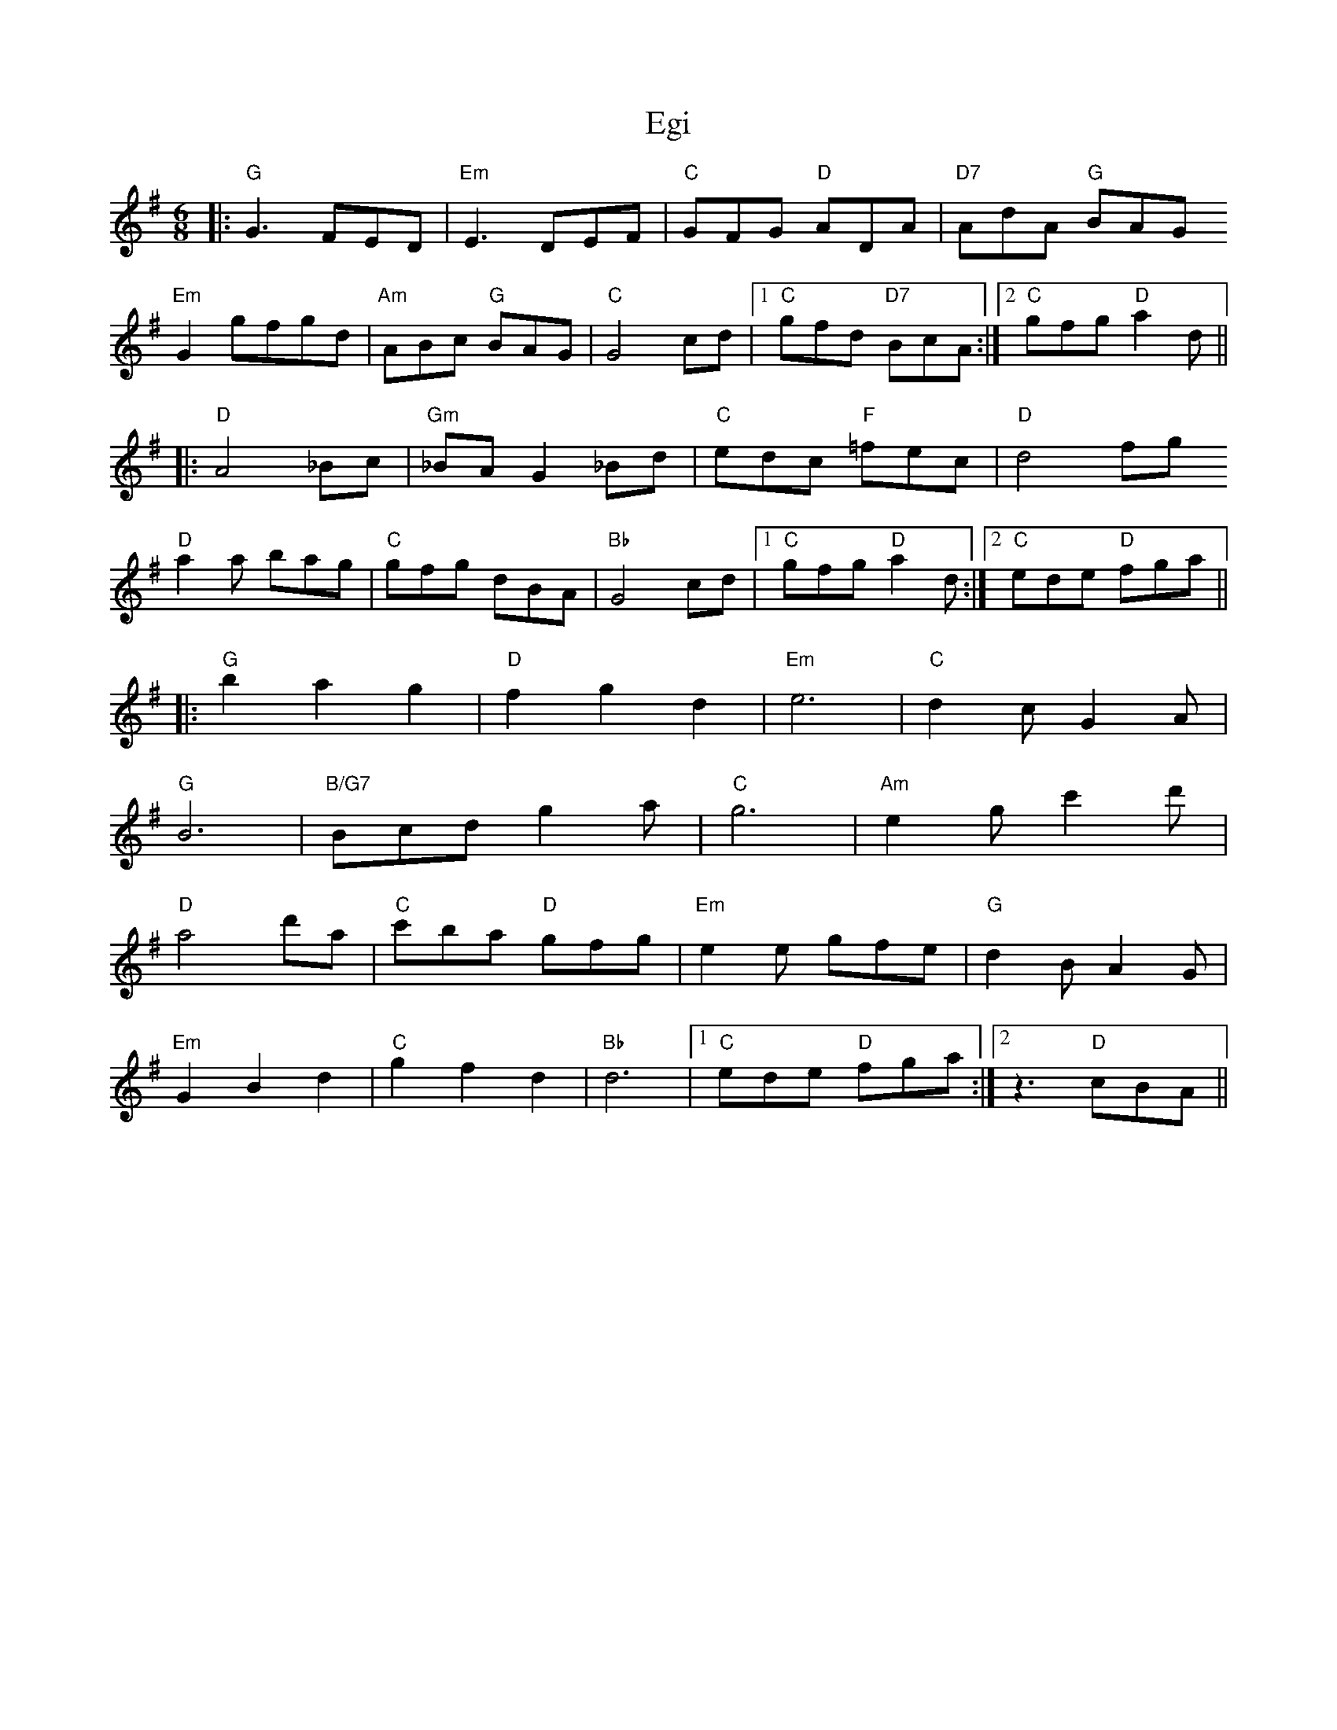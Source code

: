 X: 11612
T: Egi
R: jig
M: 6/8
K: Gmajor
|:"G"G3 FED|"Em"E3 DEF|"C"GFG "D"ADA|"D7"AdA "G"BAG
"Em"G2 gfgd|"Am"ABc "G"BAG|"C"G4 cd|1 "C"gfd "D7"BcA:|2 "C"gfg "D"a2d||
|:"D"A4 _Bc|"Gm"_BA G2 _Bd|"C"edc "F"=fec|"D"d4 fg
"D"a2 a bag|"C"gfg dBA|"Bb"G4 cd|1 "C"gfg "D"a2d:|2 "C"ede "D"fga||
|:"G"b2 a2 g2|"D"f2 g2 d2|"Em"e6|"C"d2 c G2 A|
"G"B6|"B/G7"Bcd g2 a|"C"g6|"Am"e2 g c'2 d'|
"D"a4 d'a|"C"c'ba "D"gfg|"Em"e2 e gfe|"G"d2 B A2 G|
"Em"G2 B2 d2|"C"g2 f2 d2|"Bb"d6|1 "C"ede "D"fga:|2 z3 "D"cBA||

